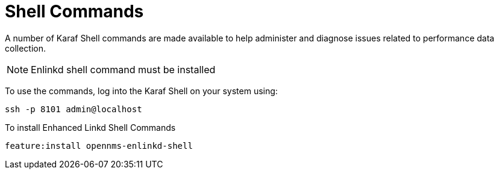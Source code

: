 
= Shell Commands

A number of Karaf Shell commands are made available to help administer and diagnose issues related to performance data collection.

NOTE: Enlinkd shell command must be installed

To use the commands, log into the Karaf Shell on your system using:

[source, console]
ssh -p 8101 admin@localhost

To install Enhanced Linkd Shell Commands
[source]
----
feature:install opennms-enlinkd-shell
----
